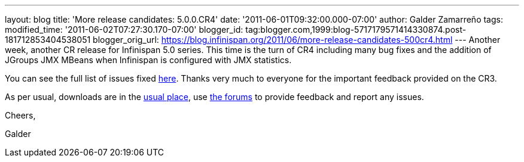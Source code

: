 ---
layout: blog
title: 'More release candidates: 5.0.0.CR4'
date: '2011-06-01T09:32:00.000-07:00'
author: Galder Zamarreño
tags: 
modified_time: '2011-06-02T07:27:30.170-07:00'
blogger_id: tag:blogger.com,1999:blog-5717179571414330874.post-181712853404538051
blogger_orig_url: https://blog.infinispan.org/2011/06/more-release-candidates-500cr4.html
---
Another week, another CR release for Infinispan 5.0 series. This time is
the turn of CR4 including many bug fixes and the addition of JGroups JMX
MBeans when Infinispan is configured with JMX statistics.



You can see the full list of issues fixed
https://issues.jboss.org/secure/ReleaseNote.jspa?projectId=12310799&version=12316683[here].
Thanks very much to everyone for the important feedback provided on the
CR3.



As per usual, downloads are in the
http://sourceforge.net/projects/infinispan/files/infinispan/[usual
place], use
http://community.jboss.org/en/infinispan?view=discussions[the forums] to
provide feedback and report any issues.



Cheers,

Galder
